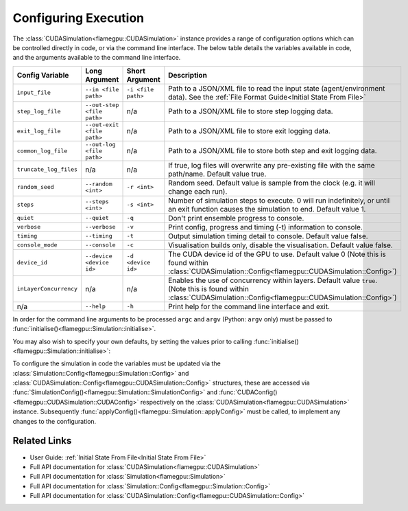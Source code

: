 .. _Configuring Execution:

Configuring Execution
=====================

The :class:`CUDASimulation<flamegpu::CUDASimulation>` instance provides a range of configuration options which can be controlled directly in code, or via the command line interface. The below table details the variables available in code, and the arguments available to the command line interface.

======================= ========================== ================== ====================================================================================
Config Variable         Long Argument              Short Argument     Description
======================= ========================== ================== ====================================================================================
``input_file``          ``--in <file path>``       ``-i <file path>`` Path to a JSON/XML file to read the input state (agent/environment data). See the :ref:`File Format Guide<Initial State From File>`
``step_log_file``       ``--out-step <file path>`` n/a                Path to a JSON/XML file to store step logging data.
``exit_log_file``       ``--out-exit <file path>`` n/a                Path to a JSON/XML file to store exit logging data.
``common_log_file``     ``--out-log <file path>``  n/a                Path to a JSON/XML file to store both step and exit logging data.
``truncate_log_files``  n/a                        n/a                If true, log files will overwrite any pre-existing file with the same path/name. Default value true.
``random_seed``         ``--random <int>``         ``-r <int>``       Random seed. Default value is sample from the clock (e.g. it will change each run).
``steps``               ``--steps <int>``          ``-s <int>``       Number of simulation steps to execute. 0 will run indefinitely, or until an exit function causes the simulation to end. Default value 1.    
``quiet``               ``--quiet``                ``-q``             Don't print ensemble progress to console.
``verbose``             ``--verbose``              ``-v``             Print config, progress and timing (-t) information to console.
``timing``              ``--timing``               ``-t``             Output simulation timing detail to console. Default value false.
``console_mode``        ``--console``              ``-c``             Visualisation builds only, disable the visualisation. Default value false.
``device_id``           ``--device <device id>``   ``-d <device id>`` The CUDA device id of the GPU to use. Default value 0 (Note this is found within :class:`CUDASimulation::Config<flamegpu::CUDASimulation::Config>`)
``inLayerConcurrency``  n/a                        n/a                Enables the use of concurrency within layers. Default value ``true``. (Note this is found within :class:`CUDASimulation::Config<flamegpu::CUDASimulation::Config>`)
n/a                     ``--help``                 ``-h``             Print help for the command line interface and exit.
======================= ========================== ================== ====================================================================================

In order for the command line arguments to be processed ``argc`` and ``argv`` (Python: ``argv`` only) must be passed to :func:`initialise()<flamegpu::Simulation::initialise>`.

You may also wish to specify your own defaults, by setting the values prior to calling :func:`initialise()<flamegpu::Simulation::initialise>`:

.. tabs::

  .. code-tab:: cpp C++

    int main(int argc, const char **argv) {
    
        ...
        
        // Create a simulation object from the model
        flamegpu::CUDASimulation simulation(model);
        
        // Change the default config
        simulation.SimulationConfig().random_seed = 12;
        
        // Initialise the model with the supplied command line parameters
        simulation.initialise(argc, argv);
        
        // Run the simulation
        simulation.simulate();
        
        ...

  .. code-tab:: py Python
  
    # Import sys to access argv
    import sys

    # Create a simulation object from the model
    simulation = pyflamegpu.CUDASimulation(model)
        
    # Change the default config
    simulation.SimulationConfig().random_seed = 12;
    
    # Initialise the model with the supplied command line parameters
    simulation.initialise(sys.argv)

    # Run the simulation
    simulation.simulate()


To configure the simulation in code the variables must be updated via the :class:`Simulation::Config<flamegpu::Simulation::Config>` and :class:`CUDASimulation::Config<flamegpu::CUDASimulation::Config>` structures, these are accessed via :func:`SimulationConfig()<flamegpu::Simulation::SimulationConfig>` and :func:`CUDAConfig()<flamegpu::CUDASimulation::CUDAConfig>` respectively on the :class:`CUDASimulation<flamegpu::CUDASimulation>` instance. Subsequently :func:`applyConfig()<flamegpu::Simulation::applyConfig>` must be called, to implement any changes to the configuration.

.. tabs::

  .. code-tab:: cpp C++
     
    // Create a simulation object from the model
    flamegpu::CUDASimulation simulation(model);
    
    // Update the configuration
    simulation.SimulationConfig().steps = 100;
    simulation.SimulationConfig().input_file = "input.json";
    simulation.CUDAConfig().device = 1;

    // Apply the updated configuration
    simulation.applyConfig();
    
    // Run the simulation
    simulation.simulate();

  .. code-tab:: py Python

    # Create a simulation object from the model
    simulation = pyflamegpu.CUDASimulation(model)
    
    # Update the configuration
    simulation.SimulationConfig().steps = 100
    simulation.SimulationConfig().input_file = "input.json"
    simulation.CUDAConfig().device = 1

    # Apply the updated configuration
    simulation.applyConfig()

    # Run the simulation
    simulation.simulate()

Related Links
-------------
* User Guide: :ref:`Initial State From File<Initial State From File>`
* Full API documentation for :class:`CUDASimulation<flamegpu::CUDASimulation>`
* Full API documentation for :class:`Simulation<flamegpu::Simulation>`
* Full API documentation for :class:`Simulation::Config<flamegpu::Simulation::Config>`
* Full API documentation for :class:`CUDASimulation::Config<flamegpu::CUDASimulation::Config>`